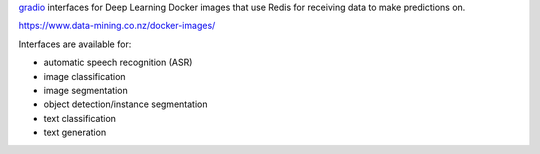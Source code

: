 `gradio <https://www.gradio.app/>`__ interfaces for Deep Learning Docker images that
use Redis for receiving data to make predictions on.

`https://www.data-mining.co.nz/docker-images/ <https://www.data-mining.co.nz/docker-images/>`__

Interfaces are available for:

- automatic speech recognition (ASR)
- image classification
- image segmentation
- object detection/instance segmentation
- text classification
- text generation

